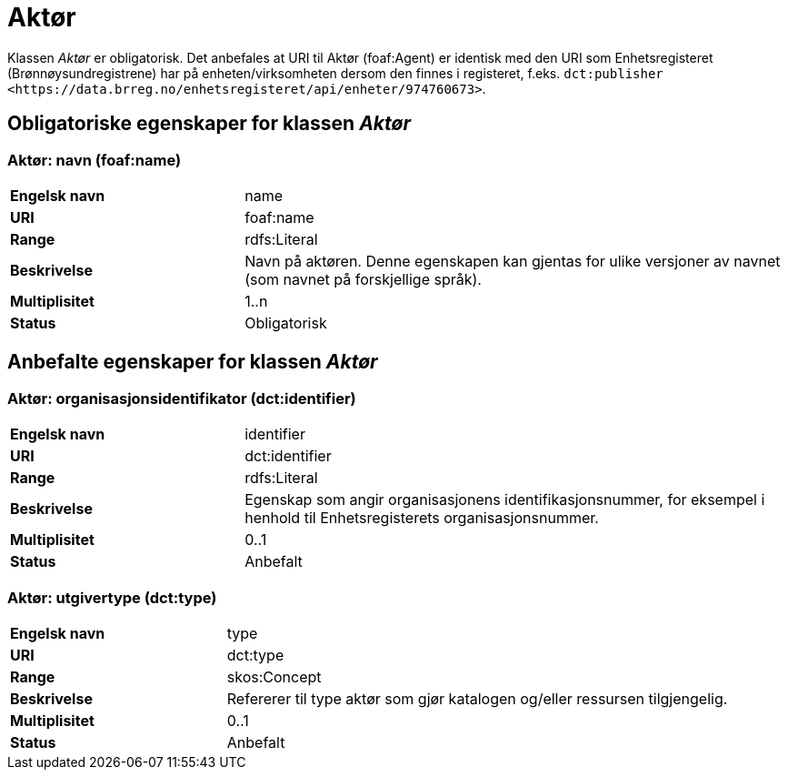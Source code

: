 = Aktør [[aktør]]

Klassen _Aktør_ er obligatorisk. Det anbefales at URI til Aktør (foaf:Agent) er identisk med den URI som Enhetsregisteret (Brønnøysundregistrene) har på
enheten/virksomheten dersom den finnes i registeret, f.eks. `dct:publisher <\https://data.brreg.no/enhetsregisteret/api/enheter/974760673>`.

== Obligatoriske egenskaper for klassen _Aktør_

=== Aktør: navn (foaf:name) [[aktor-navn]]

[cols="30s,70d"]
|===
|Engelsk navn| name
|URI| foaf:name
|Range| rdfs:Literal
|Beskrivelse| Navn på aktøren. Denne egenskapen kan gjentas for ulike versjoner av navnet (som navnet på forskjellige språk).
|Multiplisitet| 1..n
|Status| Obligatorisk
|===

== Anbefalte egenskaper for klassen _Aktør_

=== Aktør: organisasjonsidentifikator (dct:identifier) [[aktor-organisasjonsidentifikator]]

[cols="30s,70d"]
|===
|Engelsk navn| identifier
|URI| dct:identifier
|Range| rdfs:Literal
|Beskrivelse| Egenskap som angir organisasjonens identifikasjonsnummer, for eksempel i henhold til Enhetsregisterets organisasjonsnummer.
|Multiplisitet| 0..1
|Status| Anbefalt
|===

=== Aktør: utgivertype (dct:type) [[aktor-utgivertype]]

[cols="30s,70d"]
|===
|Engelsk navn| type
|URI| dct:type
|Range| skos:Concept
|Beskrivelse| Refererer til type aktør som gjør katalogen og/eller ressursen tilgjengelig.
|Multiplisitet| 0..1
|Status| Anbefalt
|===
